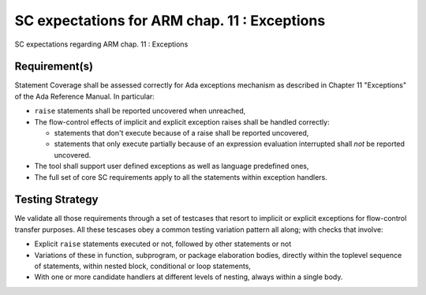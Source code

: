 SC expectations for ARM chap. 11 : Exceptions
=============================================

SC expectations regarding ARM chap. 11 : Exceptions


Requirement(s)
--------------



Statement Coverage shall be assessed correctly for Ada exceptions mechanism as
described in Chapter 11 "Exceptions" of the Ada Reference Manual. In
particular:

* ``raise`` statements shall be reported uncovered when unreached,

* The flow-control effects of implicit and explicit exception raises shall be
  handled correctly:

  * statements that don't execute because of a raise shall be reported
    uncovered,

  * statements that only execute partially because of an expression
    evaluation interrupted shall *not* be reported uncovered.

* The tool shall support user defined exceptions as well as language
  predefined ones,

* The full set of core SC requirements apply to all the statements within
  exception handlers.



Testing Strategy
----------------



We validate all those requirements through a set of testcases that resort to
implicit or explicit exceptions for flow-control transfer purposes. All these
tescases obey a common testing variation pattern all along; with checks that
involve:

* Explicit ``raise`` statements executed or not, followed by other statements
  or not

* Variations of these in function, subprogram, or package elaboration bodies,
  directly within the toplevel sequence of statements, within nested block,
  conditional or loop statements,

* With one or more candidate handlers at different levels of nesting, always
  within a single body.
 

.. qmlink:: TCIndexImporter

   *



